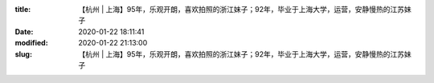 
:title: 【杭州 | 上海】95年，乐观开朗，喜欢拍照的浙江妹子；92年，毕业于上海大学，运营，安静慢热的江苏妹子
:date: 2020-01-22 18:11:41
:modified: 2020-01-22 21:13:00
:slug: 【杭州 | 上海】95年，乐观开朗，喜欢拍照的浙江妹子；92年，毕业于上海大学，运营，安静慢热的江苏妹子


.. raw:: html
    :file: html/【杭州 | 上海】95年，乐观开朗，喜欢拍照的浙江妹子；92年，毕业于上海大学，运营，安静慢热的江苏妹子.html
